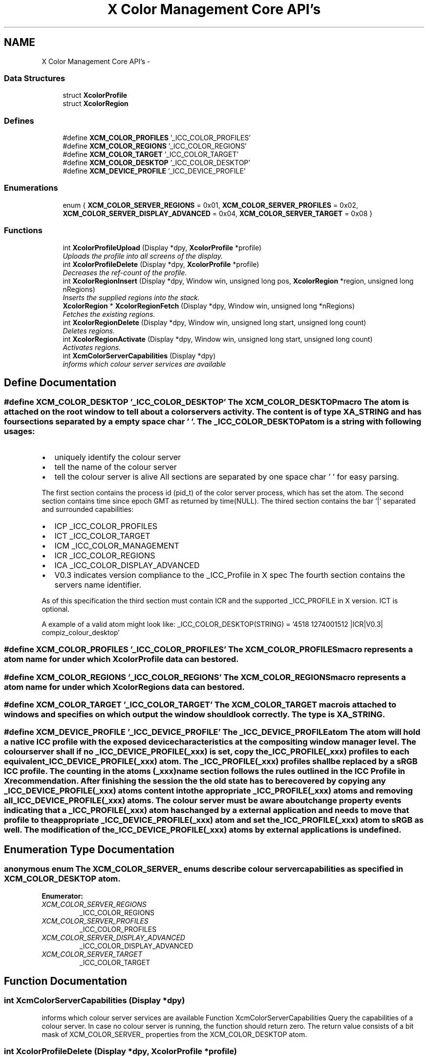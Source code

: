.TH "X Color Management Core API's" 3 "Thu Jan 12 2012" "Version 0.5.0" "Xcm" \" -*- nroff -*-
.ad l
.nh
.SH NAME
X Color Management Core API's \- 
.SS "Data Structures"

.in +1c
.ti -1c
.RI "struct \fBXcolorProfile\fP"
.br
.ti -1c
.RI "struct \fBXcolorRegion\fP"
.br
.in -1c
.SS "Defines"

.in +1c
.ti -1c
.RI "#define \fBXCM_COLOR_PROFILES\fP   '_ICC_COLOR_PROFILES'"
.br
.ti -1c
.RI "#define \fBXCM_COLOR_REGIONS\fP   '_ICC_COLOR_REGIONS'"
.br
.ti -1c
.RI "#define \fBXCM_COLOR_TARGET\fP   '_ICC_COLOR_TARGET'"
.br
.ti -1c
.RI "#define \fBXCM_COLOR_DESKTOP\fP   '_ICC_COLOR_DESKTOP'"
.br
.ti -1c
.RI "#define \fBXCM_DEVICE_PROFILE\fP   '_ICC_DEVICE_PROFILE'"
.br
.in -1c
.SS "Enumerations"

.in +1c
.ti -1c
.RI "enum { \fBXCM_COLOR_SERVER_REGIONS\fP =  0x01, \fBXCM_COLOR_SERVER_PROFILES\fP =  0x02, \fBXCM_COLOR_SERVER_DISPLAY_ADVANCED\fP =  0x04, \fBXCM_COLOR_SERVER_TARGET\fP =  0x08 }"
.br
.in -1c
.SS "Functions"

.in +1c
.ti -1c
.RI "int \fBXcolorProfileUpload\fP (Display *dpy, \fBXcolorProfile\fP *profile)"
.br
.RI "\fIUploads the profile into all screens of the display\&. \fP"
.ti -1c
.RI "int \fBXcolorProfileDelete\fP (Display *dpy, \fBXcolorProfile\fP *profile)"
.br
.RI "\fIDecreases the ref-count of the profile\&. \fP"
.ti -1c
.RI "int \fBXcolorRegionInsert\fP (Display *dpy, Window win, unsigned long pos, \fBXcolorRegion\fP *region, unsigned long nRegions)"
.br
.RI "\fIInserts the supplied regions into the stack\&. \fP"
.ti -1c
.RI "\fBXcolorRegion\fP * \fBXcolorRegionFetch\fP (Display *dpy, Window win, unsigned long *nRegions)"
.br
.RI "\fIFetches the existing regions\&. \fP"
.ti -1c
.RI "int \fBXcolorRegionDelete\fP (Display *dpy, Window win, unsigned long start, unsigned long count)"
.br
.RI "\fIDeletes regions\&. \fP"
.ti -1c
.RI "int \fBXcolorRegionActivate\fP (Display *dpy, Window win, unsigned long start, unsigned long count)"
.br
.RI "\fIActivates regions\&. \fP"
.ti -1c
.RI "int \fBXcmColorServerCapabilities\fP (Display *dpy)"
.br
.RI "\fIinforms which colour server services are available \fP"
.in -1c
.SH "Define Documentation"
.PP 
.SS "#define \fBXCM_COLOR_DESKTOP\fP   '_ICC_COLOR_DESKTOP'"The XCM_COLOR_DESKTOP macro The atom is attached on the root window to tell about a color servers activity\&. The content is of type XA_STRING and has four sections separated by a empty space char ' '\&. The _ICC_COLOR_DESKTOP atom is a string with following usages:
.IP "\(bu" 2
uniquely identify the colour server
.IP "\(bu" 2
tell the name of the colour server
.IP "\(bu" 2
tell the colour server is alive All sections are separated by one space char ' ' for easy parsing\&.
.PP
.PP
The first section contains the process id (pid_t) of the color server process, which has set the atom\&. The second section contains time since epoch GMT as returned by time(NULL)\&. The thired section contains the bar '|' separated and surrounded capabilities:
.IP "\(bu" 2
ICP _ICC_COLOR_PROFILES
.IP "\(bu" 2
ICT _ICC_COLOR_TARGET
.IP "\(bu" 2
ICM _ICC_COLOR_MANAGEMENT
.IP "\(bu" 2
ICR _ICC_COLOR_REGIONS
.IP "\(bu" 2
ICA _ICC_COLOR_DISPLAY_ADVANCED
.IP "\(bu" 2
V0\&.3 indicates version compliance to the _ICC_Profile in X spec The fourth section contains the servers name identifier\&.
.PP
.PP
As of this specification the third section must contain ICR and the supported _ICC_PROFILE in X version\&. ICT is optional\&.
.PP
A example of a valid atom might look like: _ICC_COLOR_DESKTOP(STRING) = '4518 1274001512 |ICR|V0\&.3| compiz_colour_desktop' 
.SS "#define \fBXCM_COLOR_PROFILES\fP   '_ICC_COLOR_PROFILES'"The XCM_COLOR_PROFILES macro represents a atom name for under which \fBXcolorProfile\fP data can be stored\&. 
.SS "#define \fBXCM_COLOR_REGIONS\fP   '_ICC_COLOR_REGIONS'"The XCM_COLOR_REGIONS macro represents a atom name for under which XcolorRegions data can be stored\&. 
.SS "#define \fBXCM_COLOR_TARGET\fP   '_ICC_COLOR_TARGET'"The XCM_COLOR_TARGET macro is attached to windows and specifies on which output the window should look correctly\&. The type is XA_STRING\&. 
.SS "#define \fBXCM_DEVICE_PROFILE\fP   '_ICC_DEVICE_PROFILE'"The _ICC_DEVICE_PROFILE atom The atom will hold a native ICC profile with the exposed device characteristics at the compositing window manager level\&. The colour server shall if no _ICC_DEVICE_PROFILE(_xxx) is set, copy the _ICC_PROFILE(_xxx) profiles to each equivalent _ICC_DEVICE_PROFILE(_xxx) atom\&. The _ICC_PROFILE(_xxx) profiles shall be replaced by a sRGB ICC profile\&. The counting in the atoms (_xxx) name section follows the rules outlined in the ICC Profile in X recommendation\&. After finishing the session the the old state has to be recovered by copying any _ICC_DEVICE_PROFILE(_xxx) atoms content into the appropriate _ICC_PROFILE(_xxx) atoms and removing all _ICC_DEVICE_PROFILE(_xxx) atoms\&. The colour server must be aware about change property events indicating that a _ICC_PROFILE(_xxx) atom has changed by a external application and needs to move that profile to the appropriate _ICC_DEVICE_PROFILE(_xxx) atom and set the _ICC_PROFILE(_xxx) atom to sRGB as well\&. The modification of the _ICC_DEVICE_PROFILE(_xxx) atoms by external applications is undefined\&. 
.SH "Enumeration Type Documentation"
.PP 
.SS "anonymous enum"The XCM_COLOR_SERVER_ enums describe colour server capabilities as specified in XCM_COLOR_DESKTOP atom\&. 
.PP
\fBEnumerator: \fP
.in +1c
.TP
\fB\fIXCM_COLOR_SERVER_REGIONS \fP\fP
_ICC_COLOR_REGIONS 
.TP
\fB\fIXCM_COLOR_SERVER_PROFILES \fP\fP
_ICC_COLOR_PROFILES 
.TP
\fB\fIXCM_COLOR_SERVER_DISPLAY_ADVANCED \fP\fP
_ICC_COLOR_DISPLAY_ADVANCED 
.TP
\fB\fIXCM_COLOR_SERVER_TARGET \fP\fP
_ICC_COLOR_TARGET 
.SH "Function Documentation"
.PP 
.SS "int \fBXcmColorServerCapabilities\fP (Display *dpy)"
.PP
informs which colour server services are available Function XcmColorServerCapabilities Query the capabilities of a colour server\&. In case no colour server is running, the function should return zero\&. The return value consists of a bit mask of XCM_COLOR_SERVER_ properties from the XCM_COLOR_DESKTOP atom\&. 
.SS "int \fBXcolorProfileDelete\fP (Display *dpy, \fBXcolorProfile\fP *profile)"
.PP
Decreases the ref-count of the profile\&. Function XcolorProfileDelete You shouldn't use the profile anymore after this call because it could have been removed from the internal database in the compositing manager\&. If you do, nothing bad will happen, just that color management won't work on regions that use this profile\&. 
.SS "int \fBXcolorProfileUpload\fP (Display *dpy, \fBXcolorProfile\fP *profile)"
.PP
Uploads the profile into all screens of the display\&. Function XcolorProfileUpload Uploads the profile into all screens of the display\&. Profiles are ref-counted inside the compositing manager, so make sure to call \fBXcolorProfileDelete()\fP before your application exits or when you don't need the profile anymore\&. 
.SS "int \fBXcolorRegionActivate\fP (Display *dpy, Windowwin, unsigned longstart, unsigned longcount)"
.PP
Activates regions\&. Function XcolorRegionActivate Activates 'count' regions starting at positiong 'start' in the stack\&. Unlike the other functions it does not check whether 'start + count' extends beyond the stack end\&. To disable all regions pass zero to 'count'\&. 
.SS "int \fBXcolorRegionDelete\fP (Display *dpy, Windowwin, unsigned longstart, unsigned longcount)"
.PP
Deletes regions\&. Function XcolorRegionDelete Deletes 'count' regions starting at 'start' in the stack\&. If 'start + count' in beyond the stack end, nothing will be done and the function returns '-1'\&. 
.SS "\fBXcolorRegion\fP* \fBXcolorRegionFetch\fP (Display *dpy, Windowwin, unsigned long *nRegions)"
.PP
Fetches the existing regions\&. Function XcolorRegionFetch Fetches the existing regions and returns an array of '\fBXcolorRegion\fP'\&. After you're done, free the array using XFree()\&. The number of regions is put into 'nRegions'\&. 
.SS "int \fBXcolorRegionInsert\fP (Display *dpy, Windowwin, unsigned longpos, \fBXcolorRegion\fP *region, unsigned longnRegions)"
.PP
Inserts the supplied regions into the stack\&. Function XcolorRegionInsert Inserts the supplied regions into the stack at the position 'pos', shifting the existing profiles upwards in the stack\&. If 'pos' is beyond the stack end, nothing will be done and the function returns '-1'\&. 
.SH "Author"
.PP 
Generated automatically by Doxygen for Xcm from the source code\&.
